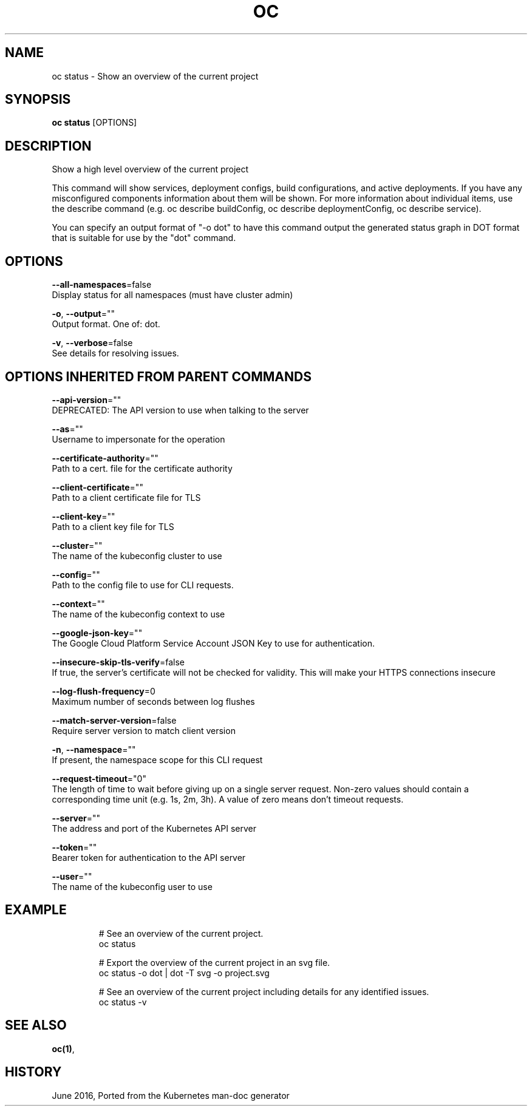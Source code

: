 .TH "OC" "1" " Openshift CLI User Manuals" "Openshift" "June 2016"  ""


.SH NAME
.PP
oc status \- Show an overview of the current project


.SH SYNOPSIS
.PP
\fBoc status\fP [OPTIONS]


.SH DESCRIPTION
.PP
Show a high level overview of the current project

.PP
This command will show services, deployment configs, build configurations, and active deployments. If you have any misconfigured components information about them will be shown. For more information about individual items, use the describe command (e.g. oc describe buildConfig, oc describe deploymentConfig, oc describe service).

.PP
You can specify an output format of "\-o dot" to have this command output the generated status graph in DOT format that is suitable for use by the "dot" command.


.SH OPTIONS
.PP
\fB\-\-all\-namespaces\fP=false
    Display status for all namespaces (must have cluster admin)

.PP
\fB\-o\fP, \fB\-\-output\fP=""
    Output format. One of: dot.

.PP
\fB\-v\fP, \fB\-\-verbose\fP=false
    See details for resolving issues.


.SH OPTIONS INHERITED FROM PARENT COMMANDS
.PP
\fB\-\-api\-version\fP=""
    DEPRECATED: The API version to use when talking to the server

.PP
\fB\-\-as\fP=""
    Username to impersonate for the operation

.PP
\fB\-\-certificate\-authority\fP=""
    Path to a cert. file for the certificate authority

.PP
\fB\-\-client\-certificate\fP=""
    Path to a client certificate file for TLS

.PP
\fB\-\-client\-key\fP=""
    Path to a client key file for TLS

.PP
\fB\-\-cluster\fP=""
    The name of the kubeconfig cluster to use

.PP
\fB\-\-config\fP=""
    Path to the config file to use for CLI requests.

.PP
\fB\-\-context\fP=""
    The name of the kubeconfig context to use

.PP
\fB\-\-google\-json\-key\fP=""
    The Google Cloud Platform Service Account JSON Key to use for authentication.

.PP
\fB\-\-insecure\-skip\-tls\-verify\fP=false
    If true, the server's certificate will not be checked for validity. This will make your HTTPS connections insecure

.PP
\fB\-\-log\-flush\-frequency\fP=0
    Maximum number of seconds between log flushes

.PP
\fB\-\-match\-server\-version\fP=false
    Require server version to match client version

.PP
\fB\-n\fP, \fB\-\-namespace\fP=""
    If present, the namespace scope for this CLI request

.PP
\fB\-\-request\-timeout\fP="0"
    The length of time to wait before giving up on a single server request. Non\-zero values should contain a corresponding time unit (e.g. 1s, 2m, 3h). A value of zero means don't timeout requests.

.PP
\fB\-\-server\fP=""
    The address and port of the Kubernetes API server

.PP
\fB\-\-token\fP=""
    Bearer token for authentication to the API server

.PP
\fB\-\-user\fP=""
    The name of the kubeconfig user to use


.SH EXAMPLE
.PP
.RS

.nf
  # See an overview of the current project.
  oc status
  
  # Export the overview of the current project in an svg file.
  oc status \-o dot | dot \-T svg \-o project.svg
  
  # See an overview of the current project including details for any identified issues.
  oc status \-v

.fi
.RE


.SH SEE ALSO
.PP
\fBoc(1)\fP,


.SH HISTORY
.PP
June 2016, Ported from the Kubernetes man\-doc generator
